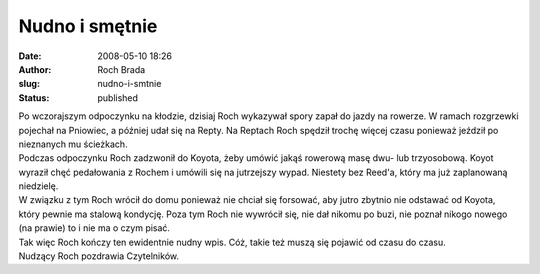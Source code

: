 Nudno i smętnie
###############
:date: 2008-05-10 18:26
:author: Roch Brada
:slug: nudno-i-smtnie
:status: published

| Po wczorajszym odpoczynku na kłodzie, dzisiaj Roch wykazywał spory zapał do jazdy na rowerze. W ramach rozgrzewki pojechał na Pniowiec, a później udał się na Repty. Na Reptach Roch spędził trochę więcej czasu ponieważ jeździł po nieznanych mu ścieżkach.
| Podczas odpoczynku Roch zadzwonił do Koyota, żeby umówić jakąś rowerową masę dwu- lub trzyosobową. Koyot wyraził chęć pedałowania z Rochem i umówili się na jutrzejszy wypad. Niestety bez Reed'a, który ma już zaplanowaną niedzielę.
| W związku z tym Roch wrócił do domu ponieważ nie chciał się forsować, aby jutro zbytnio nie odstawać od Koyota, który pewnie ma stalową kondycję. Poza tym Roch nie wywrócił się, nie dał nikomu po buzi, nie poznał nikogo nowego (na prawie) to i nie ma o czym pisać.
| Tak więc Roch kończy ten ewidentnie nudny wpis. Cóż, takie też muszą się pojawić od czasu do czasu.
| Nudzący Roch pozdrawia Czytelników.
